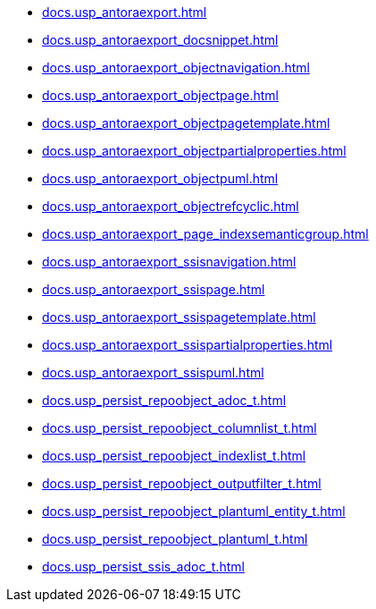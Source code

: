 * xref:docs.usp_antoraexport.adoc[]
* xref:docs.usp_antoraexport_docsnippet.adoc[]
* xref:docs.usp_antoraexport_objectnavigation.adoc[]
* xref:docs.usp_antoraexport_objectpage.adoc[]
* xref:docs.usp_antoraexport_objectpagetemplate.adoc[]
* xref:docs.usp_antoraexport_objectpartialproperties.adoc[]
* xref:docs.usp_antoraexport_objectpuml.adoc[]
* xref:docs.usp_antoraexport_objectrefcyclic.adoc[]
* xref:docs.usp_antoraexport_page_indexsemanticgroup.adoc[]
* xref:docs.usp_antoraexport_ssisnavigation.adoc[]
* xref:docs.usp_antoraexport_ssispage.adoc[]
* xref:docs.usp_antoraexport_ssispagetemplate.adoc[]
* xref:docs.usp_antoraexport_ssispartialproperties.adoc[]
* xref:docs.usp_antoraexport_ssispuml.adoc[]
* xref:docs.usp_persist_repoobject_adoc_t.adoc[]
* xref:docs.usp_persist_repoobject_columnlist_t.adoc[]
* xref:docs.usp_persist_repoobject_indexlist_t.adoc[]
* xref:docs.usp_persist_repoobject_outputfilter_t.adoc[]
* xref:docs.usp_persist_repoobject_plantuml_entity_t.adoc[]
* xref:docs.usp_persist_repoobject_plantuml_t.adoc[]
* xref:docs.usp_persist_ssis_adoc_t.adoc[]
